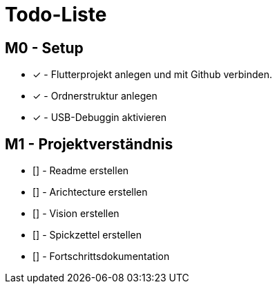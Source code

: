= Todo-Liste

== M0 - Setup
* [x] - Flutterprojekt anlegen und mit Github verbinden.
* [x] - Ordnerstruktur anlegen
* [x] - USB-Debuggin aktivieren

== M1 - Projektverständnis

* [] - Readme erstellen 
* [] - Arichtecture erstellen
* [] - Vision erstellen 
* [] - Spickzettel erstellen 
* [] - Fortschrittsdokumentation 